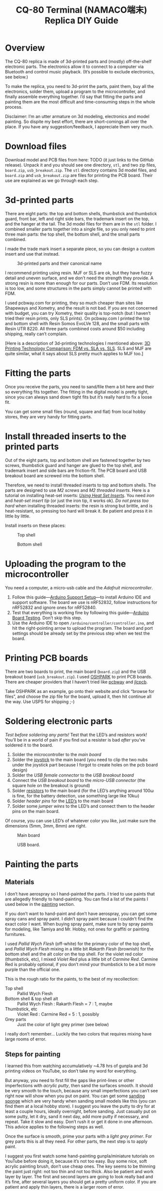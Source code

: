 #+TITLE: CQ-80 Terminal (NAMACO端末) Replica DIY Guide
#+HTML_HEAD: <link id="style" rel="stylesheet" type="text/css" href="./style.css"/>
#+OPTIONS: ^:nil

* Overview
The CQ-80 replica is made of 3d-printed parts and (mostly) off-the-shelf electronic parts. The electronics allow it to connect to a computer via Bluetooth and control music playback. (It’s possible to exclude electronics, see below.)

To make the replica, you need to 3d-print the parts, paint them, buy all the electronics, solder them, upload a program to the microcontroller, and finally assemble everything together. I’d say that fitting the parts and painting them are the most difficult and time-consuming steps in the whole process.

Disclaimer: I’m an utter armature on 3d modeling, electronics and model painting. So dispite my best effort, there are short-comings all over the place. If you have any suggestion/feedback, I appreciate them very much.

* Download files

Download model and PCB files from here: TODO (it just links to the GitHub release). Unpack it and you should see one directory, =stl=, and two zip files, =board.zip=, =usb_breakout.zip=. The =stl= directory contains 3d model files, and =board.zip= and =usb_breakout.zip= are files for printing the PCB board. Their use are explained as we go through each step.

* 3d-printed parts
There are eight parts: the top and bottom shells, thumbstick and thumbstick guard, front bar, left and right side bars, the trademark insert on the top, and the hanger at the tail. The 3d model files for them are in the =stl= folder. I combined smaller parts together into a single file, so you only need to print three main parts: the top shell, the bottom shell, and the small parts combined.

I made the trade mark insert a separate piece, so you can design a custom insert and use that instead.

#+caption: 3d-printed parts and their canonical name
#+attr_html: :width 100%
#+attr_latex: :width 400px
[[./img/parts-expl.jpeg]]

I recommend printing using resin. MJF or SLS are ok, but they have fuzzy detail and uneven surface, and we don’t need the strength they provide. A strong resin is more than enough for our parts. Don’t use FDM. Its resolution is too low, and some structures in the parts simply cannot be printed with FDM.

I used pcbway.com for printing, they so much cheaper than sites like Shapeways and Xometry, and the result is not bad. If you are not concerned with budget, you can try Xometry, their quality is top-notch (but I haven’t tried their resin prints, only SLS prints). On pcbway.com I printed the top and bottom shell with Resin Somos EvoLVe 128, and the small parts with Resin UTR 8220. All three parts combined costs around $50 including shipping, really can’t complain.

[Here is a description of 3d-printing technologies I mentioned above: [[https://formlabs.com/blog/fdm-vs-sla-vs-sls-how-to-choose-the-right-3d-printing-technology/][3D Printing Technology Comparison: FDM vs. SLA vs. SLS]]. SLS and MJF are quite similar, what it says about SLS pretty much applies to MJF too.]

* Fitting the parts

Once you receive the parts, you need to sand/file them a bit here and their so everything fits together. The fitting in the digital model is pretty tight, since you can always sand down tight fits but it’s really hard to fix a loose fit.

You can get some small files (round, square and flat) from local hobby stores, they are very handy for fitting parts.

* Install threaded inserts to the printed parts
Out of the eight parts, top and bottom shell are fastened together by two screws, thumbstick guard and hanger are glued to the top shell, and trademark insert and side bars are friction-fit. The PCB board and USB breakout board are screwed into the bottom shell.

Therefore, we need to install threaded inserts to top and bottom shells. The parts are designed to use [[M2 screws][M2 screws]] and [[M2 threaded inserts][M2 threaded inserts]]. Here is a tutorial on installing heat-set inserts: /[[https://markforged.com/resources/blog/heat-set-inserts][Using Heat Set Inserts]]/. You need [[soldering iron][iron]] and [[heat-set insert tip][heat-set insert tip]] (or just the iron tip, it works ok). /Do not press too hard/ when installing threaded inserts: the resin is strong but brittle, and is heat-resistant, so pressing too hard will break it. Be patient and press it in little by little.

Install inserts on these places:

#+caption: Top shell
#+attr_html: :width 100%
#+attr_latex: :width 400px
[[./img/top-expl.jpeg]]

#+caption: Bottom shell
#+attr_html: :width 100%
#+attr_latex: :width 400px
[[./img/bottom-expl.jpeg]]

* Uploading the program to the microcontroller
You need a computer, a micro-usb cable and the [[feather nrf52][Adafruit microcontroller]].

1. Follow this guide—[[https://learn.adafruit.com/bluefruit-nrf52-feather-learning-guide/arduino-bsp-setup][Arduino Support Setup]]—to install Arduino IDE and support software. The board we use is nRF52832, follow instructions for nRF52832 and ignore ones for nRF52840.
1. Test that everything is working fine by following this guide—[[https://learn.adafruit.com/bluefruit-nrf52-feather-learning-guide/arduino-board-setup][Arduino Board Testing]]. Don’t skip this step.
1. Use the Arduino IDE to open =/arduino/controller/controller.ino=, and hit the right-pointing arrow to upload the program. The board and port settings should be already set by the previous step when we test the board.

* Printing PCB boards
There are two boards to print, the main board (=board.zip=) and the USB breakout board (=usb_breakout.zip=). I used [[https://oshpark.com/][OSHPARK]] to print PCB boards. There are cheaper providers that I haven’t tried like [[https://www.pcbway.com/][pcbway]] and [[https://jlcpcb.com/][jlcpcb]].

Take OSHPARK as an example, go onto their website and click “browse for files”, and choose the zip file for the board, upload it, then hit continue all the way. Use USPS for shipping ;-)

* Soldering electronic parts
/Test before soldering any parts!/ Test that the LED’s and resistors work! You’ll be in a world of pain if you find out a resister is bad /after/ you’ve soldered it to the board.

1. Solder the microcontroller to the [[main board][main board]]
1. Solder the [[joystick][joystick]] to the main board (you need to clip the two nubs under the joystick part because I forgot to create holes on the pcb board design)
1. Solder the [[usb type-A connector][USB female connector]] to the [[usb breakout][USB breakout board]]
1. Connect the [[usb breakout][USB breakout board]] to the [[misco-USB connector][micro-USB connector]] (the square hole on the breakout is ground)
1. Solder [[resistors][resistors]] to the main board (for the LED’s anything around 100ω is fine, for the battery detection, use something large like 10kω)
1. Solder [[header pins][header pins]] for the [[LED’s][LED’s]] to the main board
1. Solder some [[jumper wires][jumper wires]] to the LED’s and connect them to the header pins on the main board.

Of course, you can use LED’s of whatever color you like, just make sure the dimensions (5mm, 3mm, 8mm) are right.

#+caption: Main board
#+attr_html: :width 100%
#+attr_latex: :width 400px
[[./img/board-expl.jpeg]]

#+caption: USB board.
#+attr_html: :width 100%
#+attr_latex: :width 400px
[[./img/usb-expl.jpeg]]

* Painting the parts
** Materials

I don’t have aerospray so I hand-painted the parts. I tried to use paints that are allegedly friendly to hand-painting. You can find a list of the paints I used below in the [[painting][painting]] section.

If you don’t want to hand-paint and don’t have aerospray, you can get some spray cans and spray paint. I didn’t spray paint because I couldn’t find the exact color I want. When buying spray paint, make sure to by spray paints for modeling, like Tamiya and Mr. Hobby, not ones for graffiti or painting furnitures.

I used [[Pallid Wych Flesh][Pallid Wych Flesh]] (off-white) for the primary color of the top shell, and [[Pallid Wych Flesh][Pallid Wych Flesh]] mixing in a little bit [[Rakarth Flesh][Rakarth Flesh]] (brownish) for the bottom shell and the alt color on the top shell. For the violet red color (thumbstick, etc), I mixed [[Violet Red][Violet Red]] plus a little bit of [[Carmine Red][Carmine Red]]. Carmine Red is probably optional, if you don’t mind your thumbstick to be a bit more purple than the official one.

This is the rough ratio for the paints, to the best of my recollection:

- Top shell :: Pallid Wych Flesh
- Bottom shell & top shell alt :: Pallid Wych Flesh : Rakarth Flesh = 7 : 1, maybe
- Thumbstick, etc :: Violet Red : Carmine Red = 5 : 1, possibly
- Grey parts :: Just the color of light grey primer (see below)

I really don’t remember... Luckily the two colors that requires mixing have large rooms of error.

** Steps for painting
I learned this from watching accumulatively ~4.78 hrs of gunpla and 3d printing videos on YouTube, so don’t take my word for everything.

But anyway, you need to first fill the gaps like print-lines or other imperfections with [[acrylic putty][acrylic putty]], then sand the surfaces smooth. It should be very smooth to the touch, because any small imperfections you can’t see right now will show when you put on paint. You can get some [[./photos/sanding-sponge.jpeg][sanding sponge]] which are very handy when sanding small models like this (you can find them at a local hobby store). I suggest you leave the putty to dry for at least a couple hours, ideally overnight, before sanding. Just casually put on some putty, let it dry, sand it next day, add more putty if necessary, and repeat. Take it slow and easy. Don’t rush it or get it done in one afternoon. This advice applies to the following steps as well.

Once the surface is smooth, prime your parts with a [[light grey primer][light grey primer]]. For grey parts this is all they need. For other parts, the next step is to apply paint.

I suggest you first watch some hand-painting gunpla/miniature tutorials on YouTube before doing it, because it’s not too easy. Buy some nice, soft acrylic painting brush, don’t use cheap ones. The key seems to be thinning the paint just right: not too thin and not too thick. Also be patient and work layer by layer. The first and second layers are going to look really bad and it’s fine, after several layers you should get a pretty uniform color. If you are patient and apply thin layers, there is a larger room of error.

Finally, let the paint dry for a couple of hours and spray all the parts with a layer or two of clear top-coat to protect the paint. I used [[gloss top-coat][gloss top-coat]] because the in-game render seems to be glossy. And the end result is indeed very nice. If you want, you can use flat or half-gloss top-coat. After applying the top-coat, I suggest you to leave it along for at least a couple hours, ideally a day before touching it.

* Assembly
Bottom shell:
1. Install the LED’s. I suggest using hot glue gun to glue them in-place. Also make sure you test the LED’s before gluing them.
1. Screw the USB breakout to the bottom shell
1. Plug in the battery to the microcontroller
1. Plug in the micro USB plug to the micro controller
1. Screw the main board to the bottom shell, tuck the battery under the main board

Top shell:
1. Glue the thumstick guard into place, I used super glue
1. Glue the LED’s into place, I used hot glue gun
1. Glue the hanger into place (super glue)
1. Glue the front bars (super glue)

Assemble:
1. Plug in LED’s wires to the main board
1. Install the thumbstick
1. Screw the top and bottom shell together
1. Install side bars.

#+caption: Installing the USB breakout board. Technically you only need to connect the +5 and GND pins, like I did here. These two pins allows you to charge the battery through the USB port. But if you connect all four pins, you can use the USB port for uploading programs as well.
#+attr_html: :width 100%
#+attr_latex: :width 400px
[[./img/assemble-bottom-1.jpeg]]

#+caption: Installing the main board.
#+attr_html: :width 100%
#+attr_latex: :width 400px
[[./img/assemble-bottom-2.jpeg]]

* Caring
Even though we sprayed a protective top-coat, the paint is still easily damaged: I’ve had small dents on the CQ-80 that are deep enough to reveal underling primer. I guess spray painitng will give you a thinner and more robust paint, I’m also contemplating on using auto top-coats, I’ll report back with the result.

Anyway, the best way to protect the paint job is to not knock anything into it. Put it in a bag or a crystal coffin so nothing sharp can hit it.

* If you don’t want the electronics
It should be quite feasible to do away all the electronics, should you only want the plastic model and don’t care about the music controller functionality. It’ll also cut the cost by a lot. You still need the [[joystick][joystick]], just glue it to a cardboard or something, and glue the cardboard to the pole right under the joystick. I’d also reinforce the pole, eg, smudge a pile of hot glue around it.

* Parts listing

3d-printed parts (in the =stl= folder):
- <<top shell>> Top shell
- <<bottom shell>> Bottom shell
- <<thumbstick>> Thumbstick
- <<thumbstick guard>> Thumbstick guard
- <<front bar>> Front bar
- <<side bars>> Side bars
- <<trademark insert>> Trademark insert
- <<hanger>> Hanger

Mechanical parts:
- <<M2 screws>> M2[fn:m2] [[https://www.amazon.com/s?k=M2+screws+12mm&crid=1D6SZEUYTS1PO&sprefix=m2+screws+12m%2Caps%2C265&ref=nb_sb_noss_2][screws]] (8mm in length) × 4
- M2 screws (4mm) × 4
- <<M2 threaded inserts>> Heat-set[fn:heat-set] M2 [[https://www.amazon.com/s?k=M2+heat-set+threaded+insert+3.5+x+4&crid=2D95DDIXZW9M3&sprefix=m2+heat-set+threaded+insert+3.5+x+4%2Caps%2C109&ref=nb_sb_noss][threaded inserts]] (4mm × 3.5mm) (length × outer diameter) × 8

Printed PCB boards:
- <<main board>> Main board (=board.zip=)
- <<usb breakout>> USB breakout (=usb_breakout.zip=)

Electronic parts:
- <<feather nrf52>> [[https://www.adafruit.com/product/3406][Adafruit Feather nRF52 Bluefruit LE (nRF52832)]] (nRF52840 should also work if you know how to modify the program)
- <<lipo battery>> [[https://www.adafruit.com/product/2011][Adafruit Lithium Ion Battery 3.7V 2000mAh]]
- <<joystick>> [[https://www.amazon.com/s?k=switch+pro+controller+replacement+joystick&crid=1QX1NDCLCAWQT&sprefix=switch+pro+controller+replacement+joystick%2Caps%2C212&ref=nb_sb_noss_1][Alps RKJXV1224 joystick]] (aka switch pro controller replacement joystick)
- <<usb type-A connector>> [[https://www.digikey.com/en/products/detail/molex/1050570001/3045207?s=N4IgTCBcDaIOoFkAcA2A7GAtAOQCKDgCAAnwEYAGAVkrTNpPxAF0BfIA][Molex USB 2.0 type-A female vertical mount connector]] (product number ‎1050570001‎)
- <<misco-USB connector>> [[https://www.amazon.com/gp/product/B07G5ZY7MH/ref=ppx_yo_dt_b_search_asin_title?ie=UTF8&psc=1][USB Micro-B connector]] (anything similar-sized should work)
- Micro USB to USB cable (for uploading the program to the microcontroller)
- [[https://www.amazon.com/s?k=USB+male+to+USB+male&ref=nb_sb_noss][USB male to USB male cable]] (for charging CQ-80)

Electronic consumables:
- <<LED’s>> [[https://www.amazon.com/s?k=5mm+led&crid=1DRG7DU8VXT7J&sprefix=5mm+led%2Caps%2C145&ref=nb_sb_noss_1][5mm red LED]] × 1 (top light)
- [[https://www.amazon.com/s?k=3mm+led&crid=4JJ4EKJP17Q3&sprefix=3mm+le%2Caps%2C131&ref=nb_sb_noss_2][3mm green LED]]  × 1 (front lamp)
- [[https://www.amazon.com/s?k=8mm+led&crid=FJQQ6UVY7NAI&sprefix=8mm+led%2Caps%2C140&ref=nb_sb_noss_1][8mm white LED]] × 1 (head light)
- [[https://www.amazon.com/s?k=5mm+led&crid=1DRG7DU8VXT7J&sprefix=5mm+led%2Caps%2C145&ref=nb_sb_noss_1][5mm warm-white LED]] × 2 (side lights)
- <<resistors>> [[https://www.amazon.com/s?k=resistors&crid=1G02OHEC2Z4WT&sprefix=resistors%2Caps%2C129&ref=nb_sb_noss_1][Resistors]], 110Ω × 4, 10KΩ × 1. The resistance doesn’t have to be exact, 110Ω ones can be replaced by any resistor in the range of 50 to 300 ohms, and the 10K one can be replaced by any in the 10K-100K range.
- <<jumper wires>> [[https://www.amazon.com/s?k=jumper+wires&crid=JYYBJ45HZ3F3&sprefix=jumper+wire%2Caps%2C144&ref=nb_sb_noss_1][Jumper wires (female)]] (alternatively you can buy normal wires and [[https://www.amazon.com/s?k=dupont+pins&crid=2OT1FVWMB4KVE&sprefix=dupon+pins%2Caps%2C181&ref=nb_sb_noss][Dupont pins]] and make jump wires yourself)
- <<header pins>> [[https://www.amazon.com/s?k=header+pins&ref=nb_sb_noss][Header pins]]

<<painting>>
Painting:
- <<Pallid Wych Flesh>> [[https://www.games-workshop.com/en-US/Layer-Pallid-Wych-Flesh-2019][Citadel Colour, Layer, Pallid Wych Flesh]]
- <<Rakarth Flesh>> [[https://www.games-workshop.com/en-US/Base-Rakarth-Flesh-2019][Citadel Colour, Base, Rakarth Flesh]]
- <<Violet Red>> [[https://acrylicosvallejo.com/en/product/hobby/model-color-en/violet-red-70812/][Vallejo Model Color 70.812 Violet Red]]
- <<Carmine Red>> (optional) [[https://acrylicosvallejo.com/en/product/hobby/model-color-en/carmine-red-70908/][Vallejo Model Color 70.908 Carmine Red]]
- <<acrylic putty>> [[https://acrylicosvallejo.com/en/product/crafts/auxiliaries-decorative-arts/plastic-putty/][Vallejo 70.401 Plastic Putty]]
- <<light grey primer>> [[https://www.tamiyausa.com/shop/finishing/fine-surface-primer-l/][Tamiya Fine Surface Primer Light Grey Spray Can]]
- <<gloss top-coat>> [[https://www.mr-hobby.com/en/product2/category_11/272.html][Mr. Super Clear UV Cut Gloss Top Coat]] (Tamiya or Mr. Hobby doesn’t matter, any top-coat should work)
- Sanding sponge I mentioned earlier, should be easily found in local hobby stores

Tools:
- <<soldering iron>> Soldering kit ([[https://www.amazon.com/s?k=soldering+iron&crid=3UY9KIX3YB4JO&sprefix=soldering+iron%2Caps%2C133&ref=nb_sb_noss_1][iron & tin]], [[https://www.amazon.com/s?k=third+hand+soldering&crid=2EU1WDBW62822&sprefix=third+hand+soldering%2Caps%2C189&ref=nb_sb_noss_1][third hand]]) (for soldering and installing threaded inserts)
- <<heat-set insert tip>> (optional) [[https://www.amazon.com/dp/B08B17VQLD?psc=1&ref=ppx_yo2ov_dt_b_product_details][Heat-set insert tip]] (for installing threaded inserts)
- Acrylic brushes

[fn:m2] “M2” is the “size” of the screw, read /[[https://www.hubs.com/knowledge-base/thread-types/][Thread types: The practical engineer’s guide]]/ for some explanations.

[fn:heat-set] “Heat-set” means we melt the surrounding plastic and cool it to install the insert.

# Local Variables:
# org-html-postamble: nil
# End:
